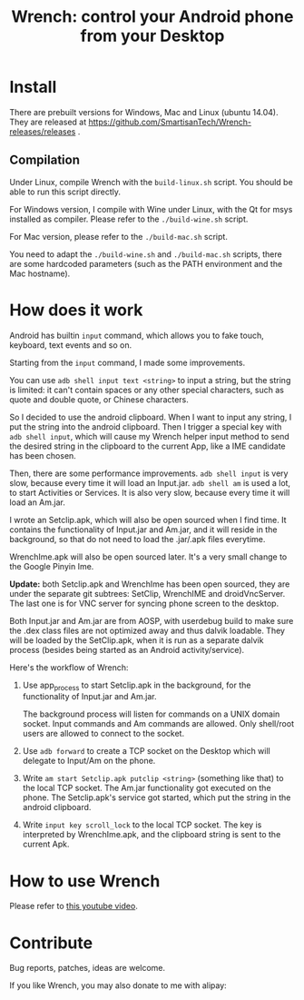 #+title: Wrench: control your Android phone from your Desktop

[[https://www.youtube.com/watch?v%3Dre_bECYY0rM][http://baohaojun.github.io/images/Wrench-2.png]]

* Install

There are prebuilt versions for Windows, Mac and Linux (ubuntu 14.04). They are released at https://github.com/SmartisanTech/Wrench-releases/releases .

** Compilation

Under Linux, compile Wrench with the =build-linux.sh= script. You should be able to run this script directly.

For Windows version, I compile with Wine under Linux, with the Qt for msys installed as compiler. Please refer to the =./build-wine.sh= script.

For Mac version, please refer to the =./build-mac.sh= script.

You need to adapt the =./build-wine.sh= and =./build-mac.sh= scripts, there are some hardcoded parameters (such as the PATH environment and the Mac hostname).

* How does it work

Android has builtin =input= command, which allows you to fake touch, keyboard, text events and so on.

Starting from the =input= command, I made some improvements.

You can use =adb shell input text <string>= to input a string, but the string is limited: it can't contain spaces or any other special characters, such as quote and double quote, or Chinese characters.

So I decided to use the android clipboard. When I want to input any string, I put the string into the android clipboard. Then I trigger a special key with =adb shell input=, which will cause my Wrench helper input method to send the desired string in the clipboard to the current App, like a IME candidate has been chosen.

Then, there are some performance improvements. =adb shell input= is very slow, because every time it will load an Input.jar. =adb shell am= is used a lot, to start Activities or Services. It is also very slow, because every time it will load an Am.jar.

I wrote an Setclip.apk, which will also be open sourced when I find time. It contains the functionality of Input.jar and Am.jar, and it will reside in the background, so that do not need to load the .jar/.apk files everytime.

WrenchIme.apk will also be open sourced later. It's a very small change to the Google Pinyin Ime.

*Update:* both Setclip.apk and WrenchIme has been open sourced, they are under the separate git subtrees: SetClip, WrenchIME and droidVncServer. The last one is for VNC server for syncing phone screen to the desktop.

Both Input.jar and Am.jar are from AOSP, with userdebug build to make sure the .dex class files are not optimized away and thus dalvik loadable. They will be loaded by the SetClip.apk, when it is run as a separate dalvik process (besides being started as an Android activity/service).

Here's the workflow of Wrench:

1. Use app_process to start Setclip.apk in the background, for the functionality of Input.jar and Am.jar.

   The background process will listen for commands on a UNIX domain socket. Input commands and Am commands are allowed. Only shell/root users are allowed to connect to the socket.

2. Use =adb forward= to create a TCP socket on the Desktop which will delegate to Input/Am on the phone.

3. Write =am start Setclip.apk putclip <string>= (something like that) to the local TCP socket. The Am.jar functionality got executed on the phone. The Setclip.apk's service got started, which put the string in the android clipboard.

4. Write =input key scroll_lock= to the local TCP socket. The key is interpreted by WrenchIme.apk, and the clipboard string is sent to the current Apk.

* How to use Wrench

Please refer to [[https://www.youtube.com/watch?v%3Dv8QVFbYDnCQ][this youtube video]].

* Contribute

Bug reports, patches, ideas are welcome.

If you like Wrench, you may also donate to me with alipay:

[[./bhj-alipay.png]]
